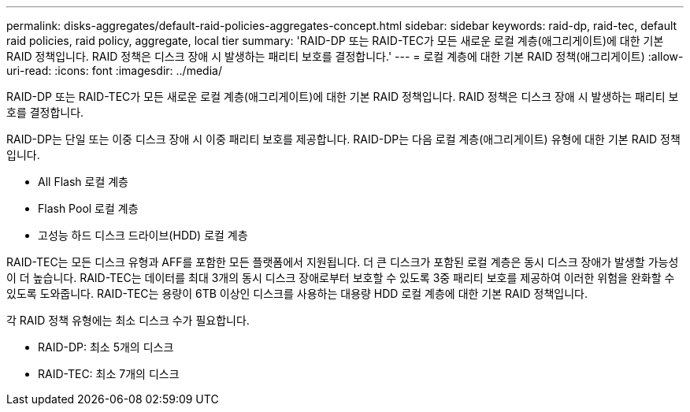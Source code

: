---
permalink: disks-aggregates/default-raid-policies-aggregates-concept.html 
sidebar: sidebar 
keywords: raid-dp, raid-tec, default raid policies, raid policy, aggregate, local tier 
summary: 'RAID-DP 또는 RAID-TEC가 모든 새로운 로컬 계층(애그리게이트)에 대한 기본 RAID 정책입니다. RAID 정책은 디스크 장애 시 발생하는 패리티 보호를 결정합니다.' 
---
= 로컬 계층에 대한 기본 RAID 정책(애그리게이트)
:allow-uri-read: 
:icons: font
:imagesdir: ../media/


[role="lead"]
RAID-DP 또는 RAID-TEC가 모든 새로운 로컬 계층(애그리게이트)에 대한 기본 RAID 정책입니다. RAID 정책은 디스크 장애 시 발생하는 패리티 보호를 결정합니다.

RAID-DP는 단일 또는 이중 디스크 장애 시 이중 패리티 보호를 제공합니다. RAID-DP는 다음 로컬 계층(애그리게이트) 유형에 대한 기본 RAID 정책입니다.

* All Flash 로컬 계층
* Flash Pool 로컬 계층
* 고성능 하드 디스크 드라이브(HDD) 로컬 계층


RAID-TEC는 모든 디스크 유형과 AFF를 포함한 모든 플랫폼에서 지원됩니다. 더 큰 디스크가 포함된 로컬 계층은 동시 디스크 장애가 발생할 가능성이 더 높습니다. RAID-TEC는 데이터를 최대 3개의 동시 디스크 장애로부터 보호할 수 있도록 3중 패리티 보호를 제공하여 이러한 위험을 완화할 수 있도록 도와줍니다. RAID-TEC는 용량이 6TB 이상인 디스크를 사용하는 대용량 HDD 로컬 계층에 대한 기본 RAID 정책입니다.

각 RAID 정책 유형에는 최소 디스크 수가 필요합니다.

* RAID-DP: 최소 5개의 디스크
* RAID-TEC: 최소 7개의 디스크

